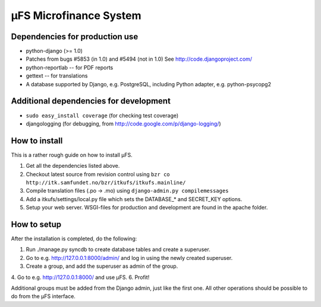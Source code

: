 µFS Microfinance System
=======================

Dependencies for production use
-------------------------------

- python-django (>= 1.0)
- Patches from bugs #5853 (in 1.0) and #5494 (not in 1.0)
  See http://code.djangoproject.com/
- python-reportlab -- for PDF reports
- gettext -- for translations
- A database supported by Django, e.g. PostgreSQL, including Python
  adapter, e.g. python-psycopg2


Additional dependencies for development
---------------------------------------

- ``sudo easy_install coverage`` (for checking test coverage)
- djangologging (for debugging, from
  http://code.google.com/p/django-logging/)


How to install
--------------

This is a rather rough guide on how to install µFS.

1. Get all the dependencies listed above.
2. Checkout latest source from revision control using
   ``bzr co http://itk.samfundet.no/bzr/itkufs/itkufs.mainline/``
3. Compile translation files (.po -> .mo) using
   ``django-admin.py compilemessages``
4. Add a itkufs/settings/local.py file which sets the DATABASE_* and
   SECRET_KEY options.
5. Setup your web server. WSGI-files for production and development are
   found in the apache folder.


How to setup
------------

After the installation is completed, do the following:

1. Run ./manage.py syncdb to create database tables and create a
   superuser.
2. Go to e.g. http://127.0.0.1:8000/admin/ and log in using the newly
   created superuser.
3. Create a group, and add the superuser as admin of the group.
4. Go to e.g. http://127.0.0.1:8000/ and use µFS.
6. Profit!

Additional groups must be added from the Django admin, just like the first
one. All other operations should be possible to do from the µFS interface.


..
    vim: ft=rst tw=74 ai

